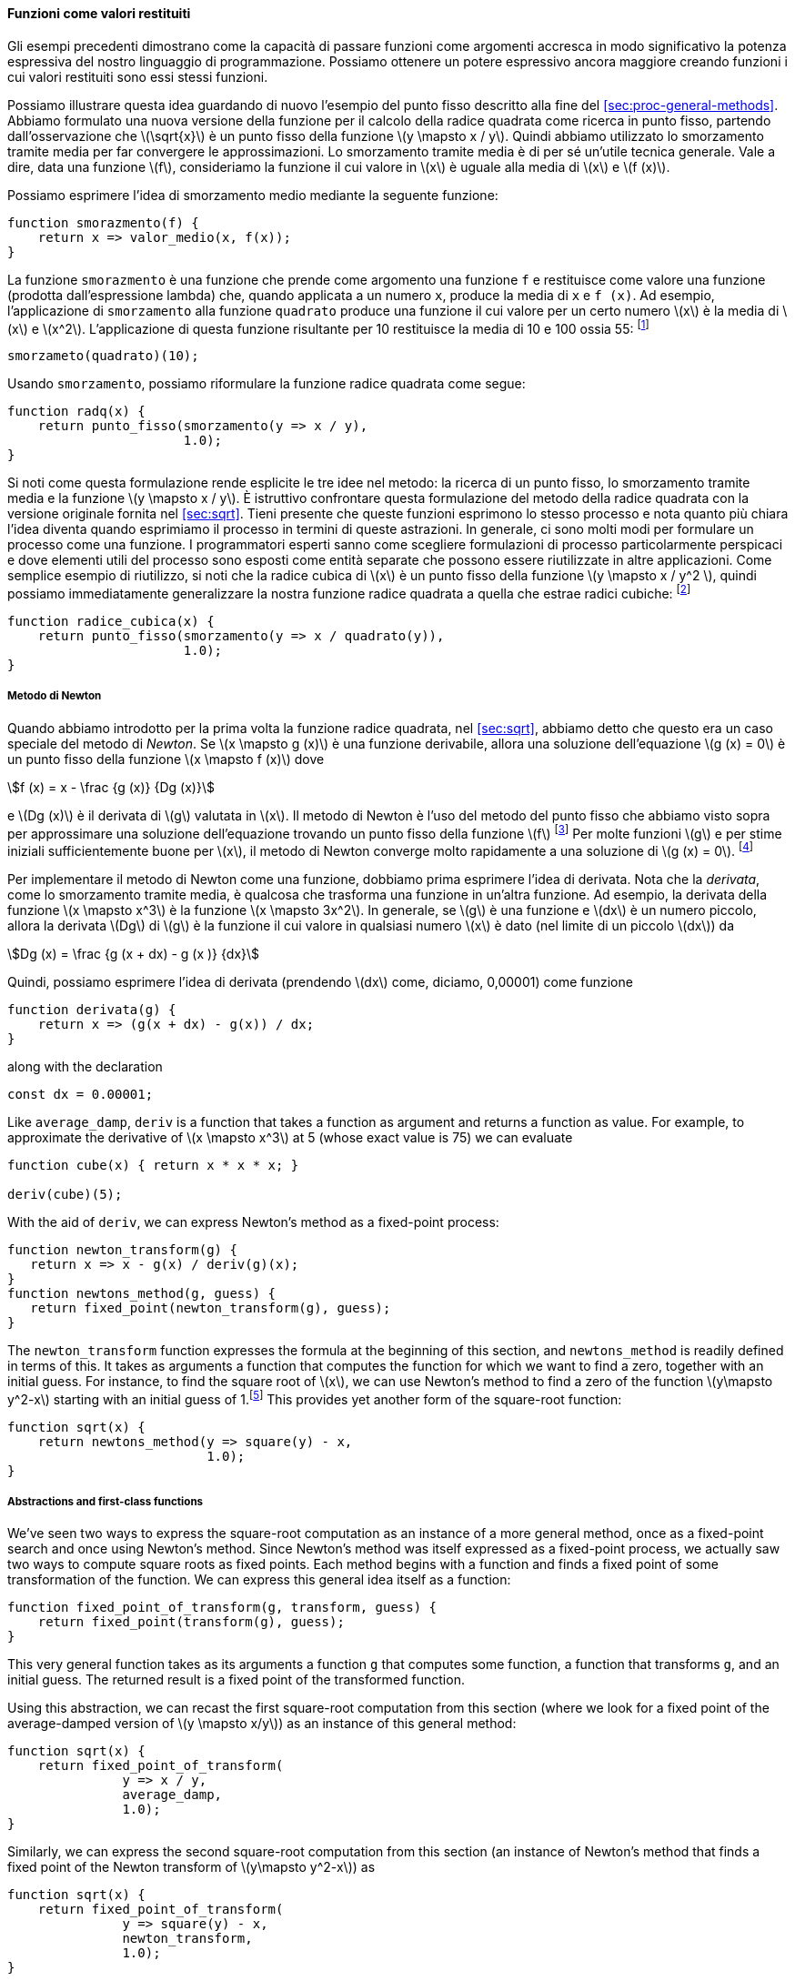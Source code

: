 [[sec:proc-returned-values]]
==== Funzioni come valori restituiti

//The above examples demonstrate how the ability to pass functions as arguments significantly enhances the expressive power of our programming language. We can achieve even more expressive power by creating functions whose returned values are themselves functions.
Gli esempi precedenti dimostrano come la capacità di passare funzioni come argomenti accresca in modo significativo la potenza espressiva del nostro linguaggio di programmazione. Possiamo ottenere un potere espressivo ancora maggiore creando funzioni i cui valori restituiti sono essi stessi funzioni.

//We can illustrate this idea by looking again at the fixed-point example described at the end of section [sec:proc-general-methods]. We formulated a new version of the square-root function as a fixed-point search, starting with the observation that latexmath:[$\sqrt{x}$] is a fixed-point of the function latexmath:[$y\mapsto x/y$]. Then we used average damping to make the approximations converge. Average damping is a useful general technique in itself. Namely, given a function latexmath:[$f$], we consider the function whose value at latexmath:[$x$] is equal to the average of latexmath:[$x$] and latexmath:[$f(x)$].
Possiamo illustrare questa idea guardando di nuovo l'esempio del punto fisso descritto alla fine del <<sec:proc-general-methods>>. Abbiamo formulato una nuova versione della funzione per il calcolo della radice quadrata come ricerca in punto fisso, partendo dall'osservazione che latexmath:[\sqrt{x}] è un punto fisso della funzione latexmath:[y \mapsto x / y]. Quindi abbiamo utilizzato lo smorzamento tramite media per far convergere le approssimazioni. Lo smorzamento tramite media è di per sé un'utile tecnica generale. Vale a dire, data una funzione latexmath:[f], consideriamo la funzione il cui valore in latexmath:[x] è uguale alla media di latexmath:[x] e latexmath:[f (x)].

//We can express the idea of average damping by means of the following function:
Possiamo esprimere l'idea di smorzamento medio mediante la seguente funzione:

[source,javascript]
----
function smorazmento(f) {
    return x => valor_medio(x, f(x));
}
----

//The function `average_damp` is a function that takes as its argument a function `f` and returns as its value a function (produced by the lambda expression) that, when applied to a number `x`, produces the average of `x` and `f(x)`. For example, applying `average_damp` to the `square` function produces a function whose value at some number latexmath:[$x$] is the average of latexmath:[$x$] and latexmath:[$x^2$]. Applying this resulting function to 10 returns the average of 10 and 100, or 55:footnote:[Observe that this is a combination whose operator is itself a combination. Exercise [ex:a-plus-abs-b] already demonstrated the ability to form such combinations, but that was only a toy example. Here we begin to see the real need for such combinations—when applying a function that is obtained as the value returned by a higher-order function.]
La funzione `smorazmento` è una funzione che prende come argomento una funzione `f` e restituisce come valore una funzione (prodotta dall'espressione lambda) che, quando applicata a un numero `x`, produce la media di `x` e `f (x)`. Ad esempio, l'applicazione di `smorzamento` alla funzione `quadrato` produce una funzione il cui valore per un certo numero latexmath:[x] è la media di latexmath:[x] e latexmath:[x^2]. L'applicazione di questa funzione risultante per 10 restituisce la media di 10 e 100 ossia 55: footnote:[Osserva che questa è una combinazione il cui operatore è esso stesso una combinazione. L'esercizio <<ex:a-plus-abs-b>> ha ​​già dimostrato la capacità di formare tali combinazioni, ma quello era solo un esempio giocattolo. Qui iniziamo a vedere la reale necessità di tali combinazioni, quando si applica una funzione ottenuta come valore restituito da una funzione di ordine superiore.]

[source,javascript]
----
smorzameto(quadrato)(10);
----

//Using `average_damp`, we can reformulate the square-root function as follows:
Usando `smorzamento`, possiamo riformulare la funzione radice quadrata come segue:

[source,javascript]
----
function radq(x) {
    return punto_fisso(smorzamento(y => x / y),
                       1.0);
}
----

//Notice how this formulation makes explicit the three ideas in the method: fixed-point search, average damping, and the function latexmath:[$y\mapsto x/y$]. It is instructive to compare this formulation of the square-root method with the original version given in section [sec:sqrt]. Bear in mind that these functions express the same process, and notice how much clearer the idea becomes when we express the process in terms of these abstractions. In general, there are many ways to formulate a process as a function. Experienced programmers know how to choose process formulations that are particularly perspicuous, and where useful elements of the process are exposed as separate entities that can be reused in other applications. As a simple example of reuse, notice that the cube root of latexmath:[$x$] is a fixed point of the function latexmath:[$y\mapsto x/y^2$], so we can immediately generalize our square-root function to one that extracts cube roots:footnote:[See exercise [ex:nth-roots] for a further generalization.]
Si noti come questa formulazione rende esplicite le tre idee nel metodo: la ricerca di un punto fisso, lo smorzamento tramite media e la funzione latexmath:[y \mapsto x / y]. È istruttivo confrontare questa formulazione del metodo della radice quadrata con la versione originale fornita nel <<sec:sqrt>>. Tieni presente che queste funzioni esprimono lo stesso processo e nota quanto più chiara l'idea diventa quando esprimiamo il processo in termini di queste astrazioni. In generale, ci sono molti modi per formulare un processo come una funzione. I programmatori esperti sanno come scegliere formulazioni di processo particolarmente perspicaci e dove elementi utili del processo sono esposti come entità separate che possono essere riutilizzate in altre applicazioni. Come semplice esempio di riutilizzo, si noti che la radice cubica di latexmath:[x] è un punto fisso della funzione latexmath:[y \mapsto x / y^2 ], quindi possiamo immediatamente generalizzare la nostra funzione radice quadrata a quella che estrae radici cubiche: footnote:[Vedere l'esercizio <<ex:nth-roots>> per un'ulteriore generalizzazione.]

[source,javascript]
----
function radice_cubica(x) {
    return punto_fisso(smorzamento(y => x / quadrato(y)),
                       1.0);
}
----

[[newtons-method]]
===== Metodo di Newton

//When we first introduced the square-root function, in section [sec:sqrt], we mentioned that this was a special case of _Newton’s method_. If latexmath:[$x\mapsto g(x)$] is a differentiable function, then a solution of the equation latexmath:[$g(x)=0$] is a fixed point of the function latexmath:[$x\mapsto f(x)$] where latexmath:[\[f(x) = x - \frac{g(x)}{Dg(x)}\]] and latexmath:[$Dg(x)$] is the derivative of latexmath:[$g$] evaluated at latexmath:[$x$]. Newton’s method is the use of the fixed-point method we saw above to approximate a solution of the equation by finding a fixed point of the function latexmath:[$f$].footnote:[Elementary calculus books usually describe Newton’s method in terms of the sequence of approximations latexmath:[$x_{n+1}=x_n-g(x_n)/Dg(x_n)$]. Having language for talking about processes and using the idea of fixed points simplifies the description of the method.] For many functions latexmath:[$g$] and for sufficiently good initial guesses for latexmath:[$x$], Newton’s method converges very rapidly to a solution of latexmath:[$g(x)=0$].footnote:[Newton’s method does not always converge to an answer, but it can be shown that in favorable cases each iteration doubles the number-of-digits accuracy of the approximation to the solution. In such cases, Newton’s method will converge much more rapidly than the half-interval method.]
Quando abbiamo introdotto per la prima volta la funzione radice quadrata, nel <<sec:sqrt>>, abbiamo detto che questo era un caso speciale del metodo di _Newton_. Se latexmath:[x \mapsto g (x)] è una funzione derivabile, allora una soluzione dell'equazione latexmath:[g (x) = 0] è un punto fisso della funzione latexmath:[x \mapsto f (x)] dove

[stem]
++++
f (x) = x - \frac {g (x)} {Dg (x)}
++++

e latexmath:[Dg (x)] è il derivata di latexmath:[g] valutata in latexmath:[x]. Il metodo di Newton è l'uso del metodo del punto fisso che abbiamo visto sopra per approssimare una soluzione dell'equazione trovando un punto fisso della funzione latexmath:[f] footnote:[I libri di calcolo elementare di solito descrivono il metodo di Newton in termini di la sequenza di approssimazioni latexmath:[x_ {n + 1} = x_n-g (x_n) / Dg (x_n)]. Avere un linguaggio per parlare dei processi e usare l'idea dei punti fissi semplifica la descrizione del metodo.] Per molte funzioni latexmath:[g] e per stime iniziali sufficientemente buone per latexmath:[x], il metodo di Newton converge molto rapidamente a una soluzione di latexmath:[g (x) = 0]. footnote:[Il metodo di Newton non converge sempre a una soluzione, ma si può dimostrare che nei casi favorevoli ogni iterazione raddoppia l'accuratezza del numero di cifre dell'approssimazione alla soluzione. In questi casi, il metodo di Newton converge molto più rapidamente rispetto al metodo di bisezione.]

//In order to implement Newton’s method as a function, we must first express the idea of derivative. Note that ``derivative,'' like average damping, is something that transforms a function into another function. For instance, the derivative of the function latexmath:[$x\mapsto x^3$] is the function latexmath:[$x \mapsto 3x^2$]. In general, if latexmath:[$g$] is a function and latexmath:[$dx$] is a small number, then the derivative latexmath:[$Dg$] of latexmath:[$g$] is the function whose value at any number latexmath:[$x$] is given (in the limit of small latexmath:[$dx$]) by latexmath:[\[Dg(x) = \frac {g(x+dx) - g(x)}{dx}\]] Thus, we can express the idea of derivative (taking latexmath:[$dx$] to be, say, 0.00001) as the function
Per implementare il metodo di Newton come una funzione, dobbiamo prima esprimere l'idea di derivata. Nota che la _derivata_, come lo smorzamento tramite media, è qualcosa che trasforma una funzione in un'altra funzione. Ad esempio, la derivata della funzione latexmath:[x \mapsto x^3] è la funzione latexmath:[x \mapsto 3x^2]. In generale, se latexmath:[g] è una funzione e latexmath:[dx] è un numero piccolo, allora la derivata latexmath:[Dg] di latexmath:[g] è la funzione il cui valore in qualsiasi numero latexmath:[x] è dato (nel limite di un piccolo latexmath:[dx]) da

[stem]
++++
Dg (x) = \frac {g (x + dx) - g (x )} {dx}
++++
 
Quindi, possiamo esprimere l'idea di derivata (prendendo latexmath:[dx] come, diciamo, 0,00001) come funzione

[source,javascript]
----
function derivata(g) {
    return x => (g(x + dx) - g(x)) / dx;
}
----

along with the declaration

....
const dx = 0.00001;
....

Like `average_damp`, `deriv` is a function that takes a function as argument and returns a function as value. For example, to approximate the derivative of latexmath:[$x \mapsto x^3$] at 5 (whose exact value is 75) we can evaluate

....
function cube(x) { return x * x * x; }

deriv(cube)(5);
....

With the aid of `deriv`, we can express Newton’s method as a fixed-point process:

....
function newton_transform(g) {
   return x => x - g(x) / deriv(g)(x);
}
function newtons_method(g, guess) {
   return fixed_point(newton_transform(g), guess);
}
....

The `newton_transform` function expresses the formula at the beginning of this section, and `newtons_method` is readily defined in terms of this. It takes as arguments a function that computes the function for which we want to find a zero, together with an initial guess. For instance, to find the square root of latexmath:[$x$], we can use Newton’s method to find a zero of the function latexmath:[$y\mapsto y^2-x$] starting with an initial guess of 1.footnote:[For finding square roots, Newton’s method converges rapidly to the correct solution from any starting point.] This provides yet another form of the square-root function:

....
function sqrt(x) {
    return newtons_method(y => square(y) - x,
                          1.0);
}
....

[[abstractions-and-first-class-functions]]
===== Abstractions and first-class functions

We’ve seen two ways to express the square-root computation as an instance of a more general method, once as a fixed-point search and once using Newton’s method. Since Newton’s method was itself expressed as a fixed-point process, we actually saw two ways to compute square roots as fixed points. Each method begins with a function and finds a fixed point of some transformation of the function. We can express this general idea itself as a function:

....
function fixed_point_of_transform(g, transform, guess) {
    return fixed_point(transform(g), guess);
}
....

This very general function takes as its arguments a function `g` that computes some function, a function that transforms `g`, and an initial guess. The returned result is a fixed point of the transformed function.

Using this abstraction, we can recast the first square-root computation from this section (where we look for a fixed point of the average-damped version of latexmath:[$y \mapsto x/y$]) as an instance of this general method:

....
function sqrt(x) {
    return fixed_point_of_transform(
               y => x / y,
               average_damp,
               1.0);
}
....

Similarly, we can express the second square-root computation from this section (an instance of Newton’s method that finds a fixed point of the Newton transform of latexmath:[$y\mapsto y^2-x$]) as

....
function sqrt(x) {
    return fixed_point_of_transform(
               y => square(y) - x,
               newton_transform,
               1.0);
}
....

We began section [sec:higher-order-procedures] with the observation that compound functions are a crucial abstraction mechanism, because they permit us to express general methods of computing as explicit elements in our programming language. Now we’ve seen how higher-order functions permit us to manipulate these general methods to create further abstractions.

As programmers, we should be alert to opportunities to identify the underlying abstractions in our programs and to build upon them and generalize them to create more powerful abstractions. This is not to say that one should always write programs in the most abstract way possible; expert programmers know how to choose the level of abstraction appropriate to their task. But it is important to be able to think in terms of these abstractions, so that we can be ready to apply them in new contexts. The significance of higher-order functions is that they enable us to represent these abstractions explicitly as elements in our programming language, so that they can be handled just like other computational elements.

In general, programming languages impose restrictions on the ways in which computational elements can be manipulated. Elements with the fewest restrictions are said to have status. Some of the ``rights and privileges'' of first-class elements are:footnote:[The notion of first-class status of programming-language elements is due to the British computer scientist Christopher Strachey (1916–1975).]

* They may be referred to using names.
* They may be passed as arguments to functions.
* They may be returned as the results of functions.
* They may be included in data structures.footnote:[We’ll see examples of this after we introduce data structures in chapter 2.]

JavaScript, unlike other common programming languages, awards functions full first-class status. This poses challenges for efficient implementation, but the resulting gain in expressive power is enormous.footnote:[The major implementation cost of first-class functions is that allowing functions to be returned as values requires reserving storage for a function’s free names even while the function is not executing. In the JavaScript implementation we will study in section [sec:mc-eval], these names are stored in the function’s environment.]

[[ex:unlabeled26]]
.Exercise
====
Declare a function `cubic` that can be used together with the `newtons_method` function in expressions of the form

....
newtons_method(cubic(a, b, c), 1);
....

to approximate zeros of the cubic latexmath:[$x^3 +ax^2 +bx +c$].
====

////
[[solution]]
==== Solution

....
function cubic(a, b, c) {
    return x => cube(x) + a * square(x) + b * x + c;
}
....
////

[[ex:unlabeled27]]
.Exercise
====
Declare a function `double` that takes a function of one argument as argument and returns a function that applies the original function twice. For example, if `inc` is a function that adds 1 to its argument, then `double(inc)` should be a function that adds 2. What value is returned by

....
double(double(double))(inc)(5);
....
====

////
[[solution-1]]
==== Solution

....
function double(f) {
    return x => f(f(x));
}
....
////

[[ex:compose]]
.Exercise
====
Let latexmath:[$f$] and latexmath:[$g$] be two one-argument functions. The _composition_ latexmath:[$f$] after latexmath:[$g$] is defined to be the function latexmath:[$x\mapsto f(g(x))$]. Declare a function `compose` that implements composition. For example, if `inc` is a function that adds 1 to its argument,

....
compose(square, inc)(6);
....
====

////
[[solution-2]]
==== Solution

....
function compose(f, g) {
    return x => f(g(x));
}
....
////

[[ex:repeated]]
.Exercise
====
If latexmath:[$f$] is a numerical function and latexmath:[$n$] is a positive integer, then we can form the latexmath:[$n$]th repeated application of latexmath:[$f$], which is defined to be the function whose value at latexmath:[$x$] is latexmath:[$f(f(\ldots(f(x))\ldots))$]. For example, if latexmath:[$f$] is the function latexmath:[$x \mapsto x+1$], then the latexmath:[$n$]th repeated application of latexmath:[$f$] is the function latexmath:[$x \mapsto x+n$]. If latexmath:[$f$] is the operation of squaring a number, then the latexmath:[$n$]th repeated application of latexmath:[$f$] is the function that raises its argument to the latexmath:[$2^n$]th power. Write a function that takes as inputs a function that computes latexmath:[$f$] and a positive integer latexmath:[$n$] and returns the function that computes the latexmath:[$n$]th repeated application of latexmath:[$f$]. Your function should be able to be used as follows:

....
repeated(square, 2)(5);
....

Hint: You may find it convenient to use `compose` from exercise <<ex:compose>>.
====

////
[[solution-3]]
==== Solution

....
function repeated(f, n) {
    return n === 0
           ? x => x
           : compose(f, repeated(f, n - 1));
}
....
////

[[ex:smooth]]
.Exercise
====
The idea of _smoothing_ a function is an important concept in signal processing. If latexmath:[$f$] is a function and latexmath:[$dx$] is some small number, then the smoothed version of latexmath:[$f$] is the function whose value at a point latexmath:[$x$] is the average of latexmath:[$f(x-dx)$], latexmath:[$f(x)$], and latexmath:[$f(x+dx)$]. Write a function `smooth` that takes as input a function that computes latexmath:[$f$] and returns a function that computes the smoothed latexmath:[$f$]. It is sometimes valuable to repeatedly smooth a function (that is, smooth the smoothed function, and so on) to obtained the _latexmath:[$n$]-fold smoothed function_. Show how to generate the latexmath:[$n$]-fold smoothed function of any given function using `smooth` and `repeated` from exercise <<ex:repeated>>.
====

////
[[solution-4]]
==== Solution

....
const dx = 0.00001;
function smooth(f) {
    return x => (f(x - dx) + f(x) + f(x + dx)) / 3;
}
function n_fold_smooth(f, n) {
    return repeated(smooth, n)(f);
....

....
}
....
////

[[ex:nth-roots]]
.Exercise
====
We saw in section [sec:proc-general-methods] that attempting to compute square roots by naively finding a fixed point of latexmath:[$y\mapsto x/y$] does not converge, and that this can be fixed by average damping. The same method works for finding cube roots as fixed points of the average-damped latexmath:[$y\mapsto x/y^2$]. Unfortunately, the process does not work for fourth roots—a single average damp is not enough to make a fixed-point search for latexmath:[$y\mapsto x/y^3$] converge. On the other hand, if we average damp twice (i.e., use the average damp of the average damp of latexmath:[$y\mapsto x/y^3$]) the fixed-point search does converge. Do some experiments to determine how many average damps are required to compute latexmath:[$n$]th roots as a fixed-point search based upon repeated average damping of latexmath:[$y\mapsto x/y^{n-1}$]. Use this to implement a simple function for computing latexmath:[$n$]th roots using `fixed_point`, `average_damp`, and the `repeated` function of exercise [ex:repeated]. Assume that any arithmetic operations you need are available as primitives.
====

////
[[solution-5]]
==== Solution

....
function nth_root(n, x) {
    return fixed_point(repeated(average_damp, 
                                math_floor(math_log2(n)))
                       (y => x / fast_expt(y, n - 1)),
                       1.0);
}
....
////

[[ex:unlabeled28]]
.Exercise
====
Several of the numerical methods described in this chapter are instances of an extremely general computational strategy known as _iterative improvement_. Iterative improvement says that, to compute something, we start with an initial guess for the answer, test if the guess is good enough, and otherwise improve the guess and continue the process using the improved guess as the new guess. Write a function `iterative_improve` that takes two functions as arguments: a method for telling whether a guess is good enough and a method for improving a guess. The function `iterative_improve` should return as its value a function that takes a guess as argument and keeps improving the guess until it is good enough. Rewrite the `sqrt` function of section [sec:sqrt] and the `fixed_point` function of section <<sec:proc-general-methods>> in terms of `iterative_improve`.
====

////
[[solution-6]]
==== Solution

....
function iterative_improve(good_enough, improve) {
    function iterate(guess) {
        return good_enough(guess)
               ? guess
               : iterate(improve(guess));
    }
....

....
    return iterate;
}
....
////

//
